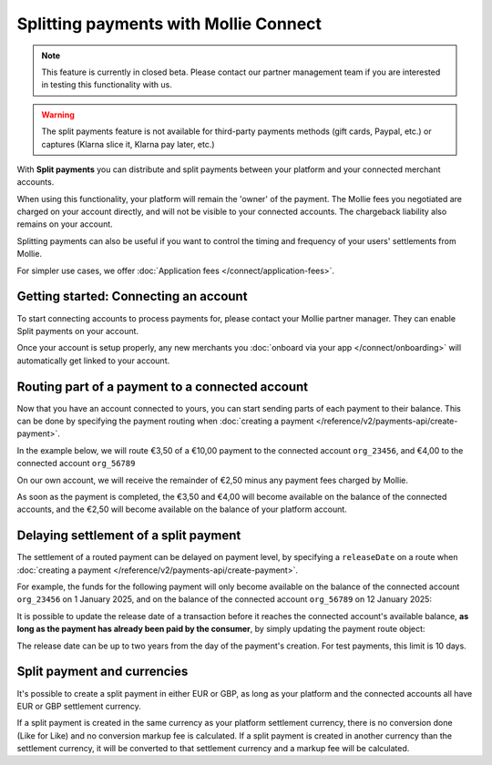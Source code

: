 Splitting payments with Mollie Connect
======================================
.. note:: This feature is currently in closed beta. Please contact our partner management team if you are interested in
          testing this functionality with us.

.. warning:: The split payments feature is not available for third-party payments methods (gift cards, Paypal, etc.) or
             captures (Klarna slice it, Klarna pay later, etc.)

With **Split payments** you can distribute and split payments between your platform and your connected merchant
accounts.

When using this functionality, your platform will remain the 'owner' of the payment. The Mollie fees you negotiated are
charged on your account directly, and will not be visible to your connected accounts. The chargeback liability also
remains on your account.

Splitting payments can also be useful if you want to control the timing and frequency of your users' settlements from
Mollie.

For simpler use cases, we offer :doc:`Application fees </connect/application-fees>`.

Getting started: Connecting an account
--------------------------------------
To start connecting accounts to process payments for, please contact your Mollie partner manager. They can enable Split
payments on your account.

Once your account is setup properly, any new merchants you :doc:`onboard via your app </connect/onboarding>` will
automatically get linked to your account.

Routing part of a payment to a connected account
------------------------------------------------
Now that you have an account connected to yours, you can start sending parts of each payment to their balance. This can
be done by specifying the payment routing when :doc:`creating a payment </reference/v2/payments-api/create-payment>`.

In the example below, we will route €3,50 of a €10,00 payment to the connected account ``org_23456``, and €4,00 to the
connected account ``org_56789``

On our own account, we will receive the remainder of €2,50 minus any payment fees charged by Mollie.

.. code-block:: bash
   :linenos:

   curl -X POST https://api.mollie.com/v2/payments \
       -H "Authorization: Bearer test_dHar4XY7LxsDOtmnkVtjNVWXLSlXsM" \
       -d "amount[currency]=EUR" \
       -d "amount[value]=10.00" \
       -d "description=My first routed payment" \
       -d "redirectUrl=https://webshop.example.org/order/12345/" \
       -d "webhookUrl=https://webshop.example.org/payments/webhook/" \
       -d "routing[0][amount][currency]=EUR" \
       -d "routing[0][amount][value]=3.50" \
       -d "routing[0][destination][type]=organization" \
       -d "routing[0][destination][organizationId]=org_23456" \
       -d "routing[1][amount][currency]=EUR" \
       -d "routing[1][amount][value]=4.00" \
       -d "routing[1][destination][type]=organization" \
       -d "routing[1][destination][organizationId]=org_56789"

.. code-block:: http
   :linenos:

   HTTP/1.1 201 Created
   Content-Type: application/hal+json; charset=utf-8

   {
       "resource": "payment",
       "id": "tr_7UhSN1zuXS",
       "amount": {
           "value": "10.00",
           "currency": "EUR"
       },
       "description": "My first routed payment",
       "status": "open",
       "redirectUrl": "https://webshop.example.org/order/12345/",
       "webhookUrl": "https://webshop.example.org/payments/webhook/",
       "routing": [
           {
               "resource": "route",
               "id": "rt_k6cjd01h",
               "amount": {
                   "value": "2.50",
                   "currency": "EUR"
               },
               "destination": {
                   "type": "organization",
                   "organizationId": "me"
               }
           },
           {
               "resource": "route",
               "id": "rt_9dk4al1n",
               "amount": {
                   "value": "3.50",
                   "currency": "EUR"
               },
               "destination": {
                   "type": "organization",
                   "organizationId": "org_23456"
               }
           },
           {
               "resource": "route",
               "id": "rt_ikw93sr2",
               "amount": {
                   "value": "4.00",
                   "currency": "EUR"
               },
               "destination": {
                   "type": "organization",
                   "organizationId": "org_56789"
               }
           }
       ]
       "...": { }
   }

As soon as the payment is completed, the €3,50 and €4,00 will become available on the balance of the connected accounts,
and the €2,50 will become available on the balance of your platform account.

Delaying settlement of a split payment
--------------------------------------
The settlement of a routed payment can be delayed on payment level, by specifying a ``releaseDate`` on a route when
:doc:`creating a payment </reference/v2/payments-api/create-payment>`.

For example, the funds for the following payment will only become available on the balance of the connected account
``org_23456`` on 1 January 2025, and on the balance of the connected account ``org_56789`` on 12 January 2025:

.. code-block:: bash
   :linenos:

   curl -X POST https://api.mollie.com/v2/payments \
       -H "Authorization: Bearer test_dHar4XY7LxsDOtmnkVtjNVWXLSlXsM" \
       -d "amount[currency]=EUR" \
       -d "amount[value]=10.00" \
       -d "description=My first delayed payment" \
       -d "redirectUrl=https://webshop.example.org/order/12345/" \
       -d "webhookUrl=https://webshop.example.org/payments/webhook/" \
       -d "routing[0][amount][currency]=EUR" \
       -d "routing[0][amount][value]=3.50" \
       -d "routing[0][destination][type]=organization" \
       -d "routing[0][destination][organizationId]=org_23456" \
       -d "routing[0][releaseDate]=2025-01-01" \
       -d "routing[1][amount][currency]=EUR" \
       -d "routing[1][amount][value]=4.00" \
       -d "routing[1][destination][type]=organization" \
       -d "routing[1][destination][organizationId]=org_56789" \
       -d "routing[1][releaseDate]=2025-01-12"

.. code-block:: http
   :linenos:

   HTTP/1.1 201 Created
   Content-Type: application/hal+json; charset=utf-8

   {
       "resource": "payment",
       "id": "tr_2qkhcMzypH",
       "amount": {
           "value": "10.00",
           "currency": "EUR"
       },
       "description": "My first routed payment",
       "status": "open",
       "redirectUrl": "https://webshop.example.org/order/12345/",
       "webhookUrl": "https://webshop.example.org/payments/webhook/",
       "routing": [
           {
               "resource": "route",
               "id": "rt_k6cjd01h",
               "amount": {
                   "value": "2.50",
                   "currency": "EUR"
               },
               "destination": {
                   "type": "organization",
                   "organizationId": "me"
               }
           },
           {
               "resource": "route",
               "id": "rt_9dk4al1n",
               "amount": {
                   "value": "3.50",
                   "currency": "EUR"
               },
               "destination": {
                   "type": "organization",
                   "organizationId": "org_23456"
               },
               "releaseDate": "2025-01-01"
           },
           {
               "resource": "route",
               "id": "rt_ikw93sr2",
               "amount": {
                   "value": "4.00",
                   "currency": "EUR"
               },
               "destination": {
                   "type": "organization",
                   "organizationId": "org_56789"
               },
               "releaseDate": "2025-01-12"
           }
       ]
       "...": { }
   }

It is possible to update the release date of a transaction before it reaches the connected account's available balance, **as long
as the payment has already been paid by the consumer**, by simply updating the payment route object:

.. code-block:: bash
   :linenos:

   curl -X POST https://api.mollie.com/v2/payments/tr_2qkhcMzypH/routes/rt_9dk4al1n \
       -H "Authorization: Bearer test_dHar4XY7LxsDOtmnkVtjNVWXLSlXsM" \
       -d "releaseDate=2026-01-01"

.. code-block:: http
   :linenos:

   HTTP/1.1 200 OK
   Content-Type: application/hal+json; charset=utf-8

   {
       "resource": "route",
       "id": "rt_9dk4al1n",
       "amount": {
           "value": "7.50",
           "currency": "EUR"
       },
       "destination": {
           "type": "organization",
           "organizationId": "org_23456"
       },
       "releaseDate": "2026-01-01"
   }

The release date can be up to two years from the day of the payment's creation. For test payments, this limit is 10 days.

Split payment and currencies
--------------------------------------

It's possible to create a split payment in either EUR or GBP, as long as your platform and the connected accounts
all have EUR or GBP settlement currency.

If a split payment is created in the same currency as your platform settlement currency,
there is no conversion done (Like for Like) and no conversion markup fee is calculated.
If a split payment is created in another currency than the settlement currency, it will be converted to that
settlement currency and a markup fee will be calculated.

